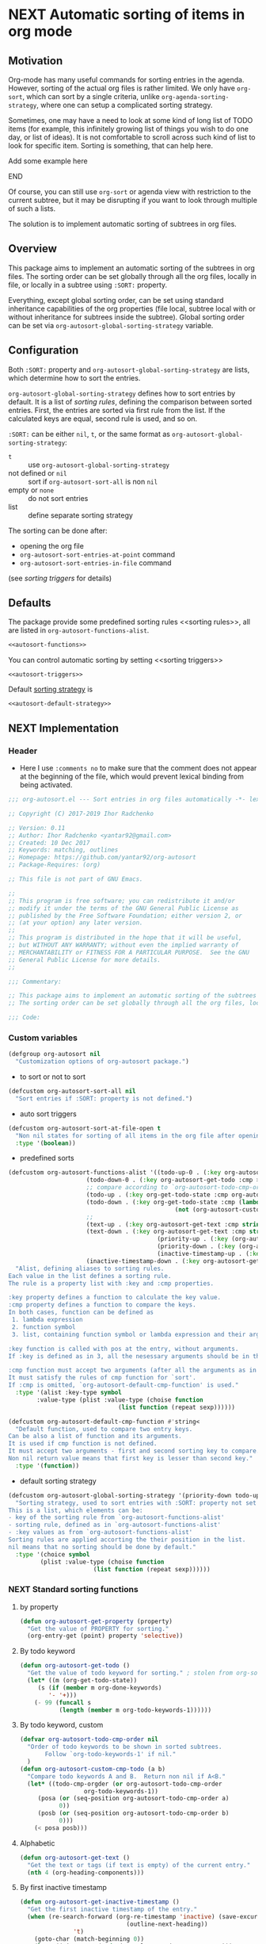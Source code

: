 #+AUTHORS: yantar92
#+EMAIL: yantar92@gmail.com
#+OPTIONS: tags:nil todo:nil num:nil
#+PROPERTY: header-args+ :tangle no

* NEXT Automatic sorting of items in org mode                        :COMMON:
:PROPERTIES:
:ORG-TIME-BALANCE-MULTIPLIER: -0.2
:END:
:LOGBOOK:
CLOCK: [2018-09-20 Thu 15:53]--[2018-09-20 Thu 15:56] =>  0:03
CLOCK: [2018-09-20 Thu 14:47]--[2018-09-20 Thu 15:31] =>  0:44
- State "NEXT"       from "NEXT"       [2018-01-01 Mon 13:31]
- State "NEXT"       from "NEXT"       [2018-01-01 Mon 13:21]
CLOCK: [2017-12-25 Mon 21:58]--[2017-12-25 Mon 22:00] =>  0:02
:END:
** Motivation
:PROPERTIES:
:END:
Org-mode has many useful commands for sorting entries in the agenda. 
However, sorting of the actual org files is
rather limited. We only have =org-sort=, which can sort
by a single criteria, unlike =org-agenda-sorting-strategy=, where one can 
setup a complicated sorting strategy. 

Sometimes, one may have a need to look at some kind of long list of
TODO items (for example, this infinitely growing list of things you
wish to do one day, or list of ideas). It is not comfortable to scroll
across such kind of list to look for specific item. Sorting is
something, that can help here.

*************** TODO Add some example here              :NOEXPORT:
*************** END

Of course, you can still use =org-sort= or agenda view with restriction
to the current subtree, but it may be disrupting if you want to look
through multiple of such a lists.  

The solution is to implement automatic sorting of subtrees in org
files.

** Overview

This package aims to implement an automatic sorting of the subtrees
in org files. The sorting order can be set globally through all the
org files, locally in file, or locally in a subtree using =:SORT:=
property.  

Everything, except global sorting order, can be set using standard
inheritance capabilities of the org properties (file local, subtree
local with or without inheritance for subtrees inside the
subtree). Global sorting order can be set via
=org-autosort-global-sorting-strategy= variable.

** Configuration
:PROPERTIES:
:END:

Both =:SORT:= property and =org-autosort-global-sorting-strategy=
are lists, which determine how to sort the entries.

<<org-autosort-global-sorting-strategy>>
=org-autosort-global-sorting-strategy= defines how to sort entries by
default. It is a list of [[sorting rules][sorting rules]], defining the comparison
between sorted entries. First, the entries are sorted via first rule
from the list. If the calculated keys are equal, second rule is used,
and so on.

=:SORT:= can be either =nil=, =t=, or the same format as
=org-autosort-global-sorting-strategy=:
- =t= :: use =org-autosort-global-sorting-strategy=
- not defined or =nil= :: sort if =org-autosort-sort-all= is non =nil=
- empty or =none= :: do not sort entries
- list :: define separate sorting strategy 

The sorting can be done after:
- opening the org file
- =org-autosort-sort-entries-at-point= command
- =org-autosort-sort-entries-in-file= command
(see [[sorting triggers][sorting triggers]] for details)

** Defaults
:PROPERTIES:
:CREATED:  [2017-12-25 Mon 16:06]
:END:
The package provide some predefined sorting rules <<sorting rules>>,
all are listed in =org-autosort-functions-alist=.

#+begin_src emacs-lisp :noweb yes
<<autosort-functions>>
#+end_src

You can control automatic sorting by setting <<sorting triggers>>

#+BEGIN_SRC elisp :noweb yes
<<autosort-triggers>>
#+END_SRC

Default [[org-autosort-global-sorting-strategy][sorting strategy]] is

#+BEGIN_SRC elisp :noweb yes
<<autosort-default-strategy>>
#+END_SRC

** NEXT Implementation                                     :NOEXPORT:NOARCHIVE:
:PROPERTIES:
:header-args+: :tangle yes 
:MODIFIED: 2018-03-14 10:38
:END:
:LOGBOOK:
CLOCK: [2017-12-10 Sun 17:36]--[2017-12-10 Sun 20:02] =>  2:26
CLOCK: [2017-12-10 Sun 10:21]--[2017-12-10 Sun 11:02] =>  0:41
:END:
*** DONE Header
CLOSED: [2017-12-11 Mon 15:58]
:PROPERTIES:
:ID:       3e603efc-e71a-4520-bcef-265cff481455
:END:
- Here I use =:comments no= to make sure that the comment does not appear at the beginning of the file, which would prevent lexical binding from being activated.
#+begin_src emacs-lisp :comments no
;;; org-autosort.el --- Sort entries in org files automatically -*- lexical-binding: t; -*-

;; Copyright (C) 2017-2019 Ihor Radchenko

;; Version: 0.11
;; Author: Ihor Radchenko <yantar92@gmail.com>
;; Created: 10 Dec 2017
;; Keywords: matching, outlines
;; Homepage: https://github.com/yantar92/org-autosort
;; Package-Requires: (org)

;; This file is not part of GNU Emacs.

;;
;; This program is free software; you can redistribute it and/or
;; modify it under the terms of the GNU General Public License as
;; published by the Free Software Foundation; either version 2, or
;; (at your option) any later version.
;;
;; This program is distributed in the hope that it will be useful,
;; but WITHOUT ANY WARRANTY; without even the implied warranty of
;; MERCHANTABILITY or FITNESS FOR A PARTICULAR PURPOSE.  See the GNU
;; General Public License for more details.
;;

;;; Commentary:

;; This package aims to implement an automatic sorting of the subtrees in org files.
;; The sorting order can be set globally through all the org files, locally in file, or locally in a subtree using :SORT: property.

;;; Code:
#+end_src
*** DONE Custom variables
CLOSED: [2017-12-18 Mon 21:23]
:PROPERTIES:
:ID:       08e58824-f88a-4d3b-a79e-00a1514eb68a
:END:
:LOGBOOK:
CLOCK: [2017-12-10 Sun 17:13]--[2017-12-10 Sun 17:33] =>  0:20
CLOCK: [2017-12-10 Sun 11:03]--[2017-12-10 Sun 11:35] =>  0:32
CLOCK: [2017-12-10 Sun 11:02]--[2017-12-10 Sun 11:03] =>  0:01
:END:
#+begin_src emacs-lisp
(defgroup org-autosort nil
  "Customization options of org-autosort package.")
#+end_src
- to sort or not to sort
#+begin_src emacs-lisp
(defcustom org-autosort-sort-all nil
  "Sort entries if :SORT: property is not defined.")
#+end_src
- auto sort triggers
#+name: autosort-triggers
#+begin_src emacs-lisp
(defcustom org-autosort-sort-at-file-open t
  "Non nil states for sorting of all items in the org file after opening."
  :type '(boolean))
#+end_src
- predefined sorts
#+name: autosort-functions
#+begin_src emacs-lisp
(defcustom org-autosort-functions-alist '((todo-up-0 . (:key org-autosort-get-todo :cmp <)) ; default org-sort comparison
					  (todo-down-0 . (:key org-autosort-get-todo :cmp >))
					  ;; compare according to `org-autosort-todo-cmp-order'
					  (todo-up . (:key org-get-todo-state :cmp org-autosort-custom-cmp-todo))
					  (todo-down . (:key org-get-todo-state :cmp (lambda (a b)
										       (not (org-autosort-custom-cmp-todo a b)))))
					  ;;					  
					  (text-up . (:key org-autosort-get-text :cmp string<))
					  (text-down . (:key org-autosort-get-text :cmp string>))
                                          (priority-up . (:key (org-autosort-get-property "PRIORITY") :cmp string<))
                                          (priority-down . (:key (org-autosort-get-property "PRIORITY") :cmp string>))
                                          (inactive-timestamp-up . (:key org-autosort-get-inactive-timestamp :cmp time-less-p))
					  (inactive-timestamp-down . (:key org-autosort-get-inactive-timestamp :cmp (lambda (a b) (time-less-p b a)))))
  "Alist, defining aliases to sorting rules.
Each value in the list defines a sorting rule.
The rule is a property list with :key and :cmp properties.

:key property defines a function to calculate the key value.
:cmp property defines a function to compare the keys.
In both cases, function can be defined as
 1. lambda expression
 2. function symbol
 3. list, containing function symbol or lambda expression and their arguments

:key function is called with pos at the entry, without arguments.
If :key is defined as in 3, all the nesessary arguments should be in the list.

:cmp function must accept two arguments (after all the arguments as in 3).
It must satisfy the rules of cmp function for `sort'.
If :cmp is omitted, `org-autosort-default-cmp-function' is used."
  :type '(alist :key-type symbol
		:value-type (plist :value-type (choise function
						       (list function (repeat sexp))))))

(defcustom org-autosort-default-cmp-function #'string<
  "Default function, used to compare two entry keys.
Can be also a list of function and its arguments.
It is used if cmp function is not defined.
It must accept two arguments - first and second sorting key to compare.
Non nil return value means that first key is lesser than second key."
  :type '(function))
#+end_src
- default sorting strategy
#+name: autosort-default-strategy
#+begin_src emacs-lisp
(defcustom org-autosort-global-sorting-strategy '(priority-down todo-up)
  "Sorting strategy, used to sort entries with :SORT: property not set or nil.
This is a list, which elements can be:
- key of the sorting rule from `org-autosort-functions-alist'
- sorting rule, defined as in `org-autosort-functions-alist'
- :key values as from `org-autosort-functions-alist'
Sorting rules are applied accorting the their position in the list.
nil means that no sorting should be done by default."
  :type '(choice symbol
		 (plist :value-type (choise function
					    (list function (repeat sexp))))))
#+end_src
*** NEXT Standard sorting functions
:PROPERTIES:
:ID:       c478d941-ddbf-49cc-b38c-a03c33779817
:END:
:LOGBOOK:
CLOCK: [2018-10-07 Sun 16:30]--[2018-10-07 Sun 16:31] =>  0:01
CLOCK: [2018-09-20 Thu 14:44]--[2018-09-20 Thu 14:46] =>  0:02
CLOCK: [2017-12-18 Mon 20:59]--[2017-12-18 Mon 21:21] =>  0:22
CLOCK: [2017-12-10 Sun 17:08]--[2017-12-10 Sun 17:13] =>  0:05
:END:
**** DONE by property
CLOSED: [2018-09-20 Thu 14:46]
:PROPERTIES:
:ID:       51552471-6f2b-4792-a8a3-b4bb0d3618d8
:END:
:LOGBOOK:
- State "DONE"       from "NEXT"       [2018-09-20 Thu 14:46]
:END:
#+begin_src emacs-lisp 
(defun org-autosort-get-property (property)
  "Get the value of PROPERTY for sorting."
  (org-entry-get (point) property 'selective))
#+end_src
**** DONE By todo keyword
CLOSED: [2018-09-20 Thu 14:45]
:PROPERTIES:
:ID:       0d4d78c1-a4a2-4091-8142-ea9e70434d73
:END:
:LOGBOOK:
- State "DONE"       from "NEXT"       [2018-09-20 Thu 14:45]
:END:
#+begin_src emacs-lisp 
(defun org-autosort-get-todo ()
  "Get the value of todo keyword for sorting." ; stolen from org-sort-entries in org.el
  (let* ((m (org-get-todo-state))
	 (s (if (member m org-done-keywords)
		'- '+)))
    (- 99 (funcall s
		   (length (member m org-todo-keywords-1))))))
#+end_src
**** DONE By todo keyword, custom
CLOSED: [2018-09-20 Thu 14:45]
:PROPERTIES:
:ID:       87e5b164-fe1f-4618-9b07-741c27e37bc0
:END:
:LOGBOOK:
- State "DONE"       from "NEXT"       [2018-09-20 Thu 14:45]
:END:
#+BEGIN_SRC emacs-lisp
(defvar org-autosort-todo-cmp-order nil
  "Order of todo keywords to be shown in sorted subtrees.
       Follow `org-todo-keywords-1' if nil."
  )
(defun org-autosort-custom-cmp-todo (a b)
  "Compare todo keywords A and B.  Return non nil if A<B."
  (let* ((todo-cmp-orgder (or org-autosort-todo-cmp-order
			      org-todo-keywords-1))
	 (posa (or (seq-position org-autosort-todo-cmp-order a)
		   0))
	 (posb (or (seq-position org-autosort-todo-cmp-order b)
		   0)))
    (< posa posb)))
#+END_SRC
**** DONE Alphabetic
CLOSED: [2018-09-20 Thu 14:44] SCHEDULED: <2017-12-12 Tue>
:PROPERTIES:
:ID:       5205ed5d-cb92-4711-86b7-c2bf9549f0f5
:END:
:LOGBOOK:
- State "DONE"       from "NEXT"       [2018-09-20 Thu 14:44]
CLOCK: [2018-09-20 Thu 14:41]--[2018-09-20 Thu 14:44] =>  0:03
CLOCK: [2017-12-18 Mon 20:33]--[2017-12-18 Mon 20:50] =>  0:17
:END:
#+BEGIN_SRC emacs-lisp
(defun org-autosort-get-text ()
  "Get the text or tags (if text is empty) of the current entry."
  (nth 4 (org-heading-components)))
#+END_SRC
**** DONE By first inactive timestamp
CLOSED: [2018-10-07 Sun 16:30] SCHEDULED: <2018-09-21 Fri>
:PROPERTIES:
:SHOWFROMDATE: 2018-09-21 18:00
:ID:       46525723-2950-4cf9-9f84-12cd9ee8f67e
:END:
:LOGBOOK:
- State "DONE"       from "NEXT"       [2018-10-07 Sun 16:30]
CLOCK: [2018-10-07 Sun 15:40]--[2018-10-07 Sun 16:30] =>  0:50
- State "NEXT"       from "TODO"       [2018-09-20 Thu 14:51]
:END:
#+BEGIN_SRC emacs-lisp
(defun org-autosort-get-inactive-timestamp ()
  "Get the first inactive timestamp of the entry."
  (when (re-search-forward (org-re-timestamp 'inactive) (save-excursion
							  (outline-next-heading))
			   't)
    (goto-char (match-beginning 0))
    (let* ((timestamp (cadr (org-element-timestamp-parser)))
	   (year (plist-get timestamp :year-start))
           (month (plist-get timestamp :month-start))
           (day (plist-get timestamp :day-start))
           (hour (plist-get timestamp :hour-start))
           (minute (plist-get timestamp :minute-start)))
      (encode-time 0 (or minute 0) (or hour 0) day month year))))
#+END_SRC
**** NEXT By deadline
SCHEDULED: <2019-02-02 Sat>
:PROPERTIES:
:END:
:LOGBOOK:
- State "NEXT"       from "TODO"       [2018-10-08 Mon 13:49]
:END:
**** TODO By clocking time
:PROPERTIES:
:END:
**** TODO Numerically, beginning of the entry/item
:PROPERTIES:
:END:
**** TODO By scheduled time/date
:PROPERTIES:
:END:
**** TODO By active timestamp
:PROPERTIES:
:END:
**** TODO By any timestamp
:PROPERTIES:
:END:
*** DONE [#A] General sorting routine
CLOSED: [2017-12-25 Mon 22:00] SCHEDULED: <2017-12-18 Mon>
:PROPERTIES:
:ID:       7b077f97-a744-4197-9b4f-015af71ab95f
:END:
:LOGBOOK:
CLOCK: [2017-12-25 Mon 15:14]--[2017-12-25 Mon 15:18] =>  0:04
- Note taken on [2017-12-18 Mon 21:21] \\
  Lambda cannot be recognized in sorting strategy since it is a list. Need to do something with it.
  CLOCK: [2017-12-10 Sun 20:48]--[2017-12-10 Sun 22:40] =>  1:52
  CLOCK: [2017-12-10 Sun 16:24]--[2017-12-10 Sun 17:36] =>  1:12
  CLOCK: [2017-12-10 Sun 16:05]--[2017-12-10 Sun 16:06] =>  0:01
  CLOCK: [2017-12-10 Sun 14:17]--[2017-12-10 Sun 16:02] =>  1:45
  CLOCK: [2017-12-10 Sun 11:35]--[2017-12-10 Sun 13:58] =>  2:23
:END:
#+begin_src emacs-lisp
(defun org-autosort--org-back-to-heading ()
  "Back to current heading or move to the first heading if before the first heading."
  (when (eq major-mode 'org-mode)
    (condition-case err
	(org-back-to-heading)
      (error
       (if (string-match-p "Before first headline at position"
			   (error-message-string err))
           (outline-next-heading)
	 (signal (car err) (cdr err)))))))

(defun org-autosort-sorting-strategy-elementp (elm)
  "Validate element ELM of sorting strategy.  Return (:key ... [:cmp ...]) if element and nil otherwise."
  (pcase elm
    (`(quote val)
     (org-autosort-sorting-strategy-elementp val))
    ((pred functionp)
     (list :key elm))
    ((pred (lambda (arg) (assoc arg org-autosort-functions-alist)))
     (alist-get elm org-autosort-functions-alist))
    ((pred (lambda (arg) (plist-get arg :key)))
     (let ((key (org-autosort-sorting-strategy-elementp (plist-get elm :key)))
	   (cmp (org-autosort-sorting-strategy-elementp (plist-get elm :cmp))))
       (cond ((and key (not cmp)) key)
	     ((and key cmp) (plist-put key :cmp (plist-get cmp :key)))
	     (t nil))))
    (`(,func . ,args)
     (if (functionp func)
	 (list :key elm)
       nil))
    (_ nil)))

(defun org-autosort-sorting-strategyp (sorting-strategy)
  "Validate if SORTING-STRATEGY is valid and return it.
The strategy is ensured to be a list.
Signal user error and return nil if argument is not a sorting strategy."
  (if (not sorting-strategy)
      nil
    (or (let ((res (org-autosort-sorting-strategy-elementp sorting-strategy)))
	  (if res (list res)))
	(let* ((testresult (mapcar (lambda (elm) (cons (org-autosort-sorting-strategy-elementp elm)
						  elm))
				   sorting-strategy))
	       (err-elm (alist-get nil testresult 'none)))
	  (if (equal err-elm 'none)
	      sorting-strategy
	    nil
	    (user-error "Wrong element of sorting strategy: \"%s\" in buffer: %s"
			err-elm (buffer-name)))))))

(defun org-autosort-get-sorting-strategy ()
  "Get sorting strategy at point for the current entry's subtree being sorted."
  (save-excursion
    (org-autosort--org-back-to-heading)
    (condition-case err
	(org-back-to-heading)
      (error (unless (string-match-p "Before first headline" (cadr err)) (signal (car err) (cdr err)))))
    (let ((property (org-entry-get (point) "SORT" 'selective)))
      (pcase property
	('t (org-autosort-sorting-strategyp org-autosort-global-sorting-strategy))
	('nil (and org-autosort-sort-all
		   (org-autosort-sorting-strategyp org-autosort-global-sorting-strategy)))
	("" nil)
	('none nil)
	(_ (if (= (cdr (read-from-string property))
		  (length property))
	       (org-autosort-sorting-strategyp (car (read-from-string property)))
	     (user-error "Cannot read :SORT: property: \"%s\" in buffer: %s" property (buffer-name))
	     nil))))))

(defun org-autosort-construct-get-value-function-atom (sorting-strategy-elm)
  "Construct get-value function for single element of sorting strategy (SORTING-STRATEGY-ELM)."
  (let ((key (plist-get (org-autosort-sorting-strategy-elementp sorting-strategy-elm) :key)))
    (pcase key
      ((pred functionp)
       key)
      (`(,func . ,args)
       (when (functionp func)
	 (lambda () (apply (car key) (cdr key)))))
      ('nil (lambda () nil)))))

(defun org-autosort-construct-get-value-function ()
  "Return get-value function at point.
This function returns a list of sorting keys."
  (let ((sorting-strategy (org-autosort-get-sorting-strategy)))
    (if sorting-strategy
	(let ((func-list (mapcar #'org-autosort-construct-get-value-function-atom sorting-strategy)))
	  (lambda () (mapcar #'funcall func-list)))
      (lambda () (list nil)))))

(defun org-autosort-construct-cmp-function-atom (sorting-strategy-elm)
  "Construct cmp function for single element of sorting strategy (SORTING-STRATEGY-ELM)."
  (let* ((sorting-strategy-elm (org-autosort-sorting-strategy-elementp sorting-strategy-elm))
	 (cmp (and sorting-strategy-elm
		   (or (plist-get sorting-strategy-elm :cmp)
		       org-autosort-default-cmp-function))))
    (pcase cmp
      ((pred functionp)
       (lambda (a b) (funcall cmp a b)))
      (`(,func . ,args)
       (when (functionp func)
	 (lambda (a b) (apply func a b args))))
      ('nil (lambda (a b) nil)))))

(defun org-autosort-construct-cmp-function ()
  "Return cmp function at point."
  (let ((sorting-strategy (org-autosort-get-sorting-strategy)))
    (if (not sorting-strategy)
	(lambda (lista listb) nil)
      (let ((cmp-func-list (mapcar #'org-autosort-construct-cmp-function-atom sorting-strategy)))
	(lambda (lista listb)
	  (let ((resultlist (seq-mapn (lambda (func a b)
					(cons (funcall func a b)
					      (funcall func b a)))
				      cmp-func-list lista listb)) ; list of cons (a<b . b<a)
		(done nil)
		result)
	    (while (and (not done)
			(not (seq-empty-p resultlist)))
	      (let ((elem (pop resultlist)))
		(unless (and (car elem)
			     (cdr elem)) ; not equal
		  (setq done t)
		  (setq result (car elem)))))
	    result))))))

(defun org-autosort-org-sort-entries-wrapper (&rest args)
  "Run `org-sort-entries' at point with ARGS if nesessary.
Make sure, folding state is not changed."
  (save-excursion
    (org-autosort--org-back-to-heading)
    (when (org-autosort-get-sorting-strategy)
      (let ((subtree-end (save-excursion (org-end-of-subtree)))
	    (next-heading (save-excursion (or (outline-next-heading)
					      (buffer-end +1)))))
	(when (< next-heading subtree-end)
	  (save-excursion
	    (save-restriction
	      (condition-case err
		  (apply #'org-sort-entries args)
		(user-error
		 (unless (string-match-p "Nothing to sort"
					 (error-message-string err))
		   (signal (car err) (cdr err))))))))))))

(defun org-autosort-sort-entries-at-point-nonrecursive ()
  "Sort org-entries at point nonrecursively."
  (interactive)
  (funcall #'org-autosort-org-sort-entries-wrapper
	   nil ?f
	   (org-autosort-construct-get-value-function)
	   (org-autosort-construct-cmp-function)))

(defun org-autosort-sort-entries-at-point-recursive ()
  "Sort org-entries at point recursively."
  (interactive)
  (save-excursion
    (let ((subtree-end))
      (condition-case err
	  (org-back-to-heading)
	(error
	 (if (string-match-p "Before first headline at position"
			     (error-message-string err))
	     (progn
               (outline-next-heading)
	       (setq subtree-end (point-max)))
	   (signal (car err) (cdr err)))))
      (setq subtree-end (or subtree-end
			    (save-excursion (org-end-of-subtree))))
      (while (< (point) subtree-end)
	(funcall #'org-autosort-org-sort-entries-wrapper
		 nil ?f
		 (org-autosort-construct-get-value-function)
		 (org-autosort-construct-cmp-function))
	(outline-next-heading)))))

(defun org-autosort-sort-entries-at-point (&optional ARG)
  "Sort org entries at point.
Sort recursively if invoked with \\[universal-argument]."
  (interactive "P")
  (if (equal ARG '(4))
      (org-autosort-sort-entries-at-point-recursive)
    (org-autosort-sort-entries-at-point-nonrecursive))
  (while (not (eq org-cycle-subtree-status 'folded)) ;; magic constant...
    (org-cycle))
  (outline-show-branches) ;; probably, it should be configurable
  )

(defun org-autosort-sort-entries-in-file ()
  "Sort all entries in the file recursively."
  (interactive)
  (save-excursion
    (beginning-of-buffer)
    (let ((subtree-end (point-max)))
      (while (< (point) subtree-end)
	(funcall #'org-autosort-org-sort-entries-wrapper
		 nil ?f
		 (org-autosort-construct-get-value-function)
		 (org-autosort-construct-cmp-function))
	(outline-next-heading)
        ;; optimise large files with many entries
        (unless org-autosort-sort-all
          (and
	   (search-forward ":SORT:" subtree-end 'noerror)
           (while (and (< (point) subtree-end)
		       (save-excursion
			 (re-search-backward org-property-start-re (save-excursion (org-back-to-heading)) t)
                         (looking-at org-property-drawer-re))
                       (not (string-match ":SORT:" (match-string 0))))
             (search-forward ":SORT:" subtree-end 'noerror))))))
    (org-set-startup-visibility)))

(defun org-autosort-sort-entries-in-file-maybe ()
  "Sort all entries in the file recursively if `org-autosort-sort-at-file-open' is not nil."
  (when org-autosort-sort-at-file-open (org-autosort-sort-entries-in-file)))

(add-hook 'org-mode-hook #'org-autosort-sort-entries-in-file-maybe)
#+end_src
*** DONE File epilogue
CLOSED: [2017-12-10 Sun 19:40]
:PROPERTIES:
:ID:       cf53b069-fcbb-45f9-9a80-e05f88d1fec5
:END:
#+begin_src emacs-lisp 
(provide 'org-autosort)

;;; org-autosort.el ends here
#+end_src
** Ideas                                                     :SKIP:NOEXPORT:
:PROPERTIES:
:SORT:     (todo-down)
:END:
*** TODO Sort only items, matching org search regex
:PROPERTIES:
:END:
*** TODO should be able to define alias in sorting strategy
:PROPERTIES:
:CREATED:  [2017-12-18 Mon 20:58]
:END:
:LOGBOOK:
CLOCK: [2017-12-18 Mon 20:58]--[2017-12-18 Mon 20:59] =>  0:01
:END:
*** TODO use local hook in autosort for toggle hooks
:PROPERTIES:
:CREATED:  [2017-12-20 Wed 15:23]
:END:
*** TODO add this functionality? [[http://sachachua.com/blog/2017/12/sorting-org-mode-lists-using-a-sequence-of-regular-expressions/][Sorting Org Mode lists using a sequence of regular expressions  13]] :COMMON:
:PROPERTIES:
:CREATED:  [2017-12-21 Thu 23:50]
:Source:   http://sachachua.com/blog/2017/12/sorting-org-mode-lists-using-a-sequence-of-regular-expressions/
:END:
*** TODO Add trigger to not read lisp from sort property it is not safe
:PROPERTIES:
:CREATED:  [2017-12-25 Mon 22:05]
:END:
*** TODO sort signalling error -resolve [[id:e9132d5f-cc43-4bae-b9ed-244e21e8b8cc][Test test]]
:PROPERTIES:
:CREATED: [2017-12-29 Fri 22:37]
:END:
:LOGBOOK:
CLOCK: [2017-12-29 Fri 22:37]--[2017-12-29 Fri 22:38] =>  0:01
:END:
*** TODO Add trigger to not read lisp from sort property it is not safe
:PROPERTIES:
:CREATED:  [2017-12-25 Mon 22:05]
:END:
*** TODO it appears that it attempts to sort something here: [[file:~/.emacs.d/config.org]]. Should not be the case
:PROPERTIES:
:CREATED: [2018-10-14 Sun 00:07]
:END:
:LOGBOOK:
CLOCK: [2018-10-14 Sun 00:07]--[2018-10-14 Sun 00:08] =>  0:01
:END:
*** TODO Add an option to sort by an regexp - the entries matching regexp are shown first
:PROPERTIES:
:CREATED:  [2018-10-20 Sat 16:46]
:END:
*** NEXT [#A] reply to this about org-autosort email |- Maikol Solís <notifications@github.com>: [yantar92/org-autosort] Upload to MELPA (#2) :EMAIL:
:PROPERTIES:
:SHOWFROMDATE: 2019-04-21
:END:
:PROPERTIES:
:CREATED: [2019-02-28 Thu 09:15]
:EMAIL-SOURCE: notmuch:id:yantar92/org-autosort/issues/2@github.com
:SHOWFROMDATE: 2019-03-28 19:00
:SHOWFROMDATE: 2019-03-05
:END:
:LOGBOOK:
CLOCK: [2019-04-21 Sun 18:45]--[2019-04-21 Sun 18:48] =>  0:03
CLOCK: [2019-04-21 Sun 18:25]--[2019-04-21 Sun 18:35] =>  0:10
CLOCK: [2019-03-29 Fri 22:00]--[2019-03-29 Fri 22:52] =>  0:52
CLOCK: [2019-03-18 Mon 18:24]--[2019-03-18 Mon 18:27] =>  0:03
- State "NEXT"       from "TODO"       [2019-02-28 Thu 09:15]
:END:
[2019-02-28 Thu 09:15]

https://github.com/melpa/melpa/blob/master/CONTRIBUTING.org
**** NEXT [#A] Make sure the code conventions are met
SCHEDULED: <2019-04-22 Mon>
:PROPERTIES:
:CREATED:  [2019-04-21 Sun 18:45]
:SHOWFROMDATE: 2019-04-22 15:00
:END:
**** NEXT Check metadata
:PROPERTIES:
:CREATED:  [2019-04-21 Sun 18:45]
:END:
**** NEXT Lint everything
:PROPERTIES:
:CREATED:  [2019-04-21 Sun 18:45]
:END:
**** NEXT Tag commits
:PROPERTIES:
:CREATED:  [2019-04-21 Sun 18:45]
:END:
**** NEXT Make recepy
:PROPERTIES:
:CREATED:  [2019-04-21 Sun 18:46]
:END:
**** NEXT Pull request on Melpa
:PROPERTIES:
:CREATED:  [2019-04-21 Sun 18:46]
:END:

*** TODO cache autosort [[file:~/.emacs.d/config.org]]
:PROPERTIES:
:CREATED: [2019-04-22 Mon 11:16]
:END:
** NEXT Versions                                           :NOEXPORT:NOARCHIVE:
:PROPERTIES:
:CREATED:  [2017-12-28 Thu 23:15]
:END:
:LOGBOOK:
CLOCK: [2017-12-29 Fri 05:59]--[2017-12-29 Fri 06:00] =>  0:01
:END:
*** NEXT 1.0
:PROPERTIES:
:CREATED:  [2017-12-28 Thu 23:15]
:ORDERED:  t
:END:
:LOGBOOK:
CLOCK: [2017-12-29 Fri 05:50]--[2017-12-29 Fri 05:59] =>  0:09
:END:
- =org-agenda-sorting-strategy= like sorting specs <<v1.1>>
- sort entries in file on open <<v1.2>>
- sort entries in place <<v1.3>>
- sort lists <<v1.4>>
- update the sort on changes, including creating new entries <<v1.6>>
- interactive sort via subtree agenda invocation, similar to filtering
  <<v1.7>>

**** DONE [#A] 0.1
CLOSED: [2018-09-20 Thu 22:17]
:PROPERTIES:
:CREATED:  [2017-12-28 Thu 23:16]
:END:
:LOGBOOK:
- State "DONE"       from "NEXT"       [2018-09-20 Thu 22:17]
:END:
[[v1.1][specs]], [[v1.2][on open]]
***** DONE 0.10
CLOSED: [2018-01-01 Mon 13:21]
:PROPERTIES:
:CREATED:  [2018-01-01 Mon 13:18]
:END:
:LOGBOOK:
- State "DONE"       from              [2018-01-01 Mon 13:21]
:END:
****** DONE allow to define sort criteria like a lisp function in the properties field
CLOSED: [2017-12-12 Tue 21:18]
:PROPERTIES:
:END:
****** CANCELLED Take care about exact position for =C-c C-c= (say, we are inside the table - user may not want to sort) :CANCELLED:
CLOSED: [2017-12-11 Mon 16:56]
:PROPERTIES:
:END:
:LOGBOOK:
- State "CANCELLED"  from "TODO"          [2017-12-11 Mon 16:56]
:END:
****** CANCELLED do not use org-sort, because it does not allow to combine sorts (i.e. sort by one criteria, if equal - by other) :CANCELLED:
CLOSED: [2017-12-12 Tue 21:18]
:PROPERTIES:
:END:
:LOGBOOK:
- State "CANCELLED"  from "TODO"          [2017-12-12 Tue 21:18] \\
  Made a proper wrapper
:END:
***** DONE 0.11
CLOSED: [2018-01-01 Mon 13:21]
:PROPERTIES:
:CREATED:  [2018-01-01 Mon 13:18]
:END:
:LOGBOOK:
- State "DONE"       from              [2018-01-01 Mon 13:21]
:END:
****** DONE put buffer name in error report for wrong element of sorting strategy
CLOSED: [2017-12-25 Mon 21:59]
:PROPERTIES:
:CREATED:  [2017-12-18 Mon 20:57]
:END:
****** DONE Handle nothing to sort
CLOSED: [2017-12-11 Mon 16:56] SCHEDULED: <2017-12-11 Mon>
:PROPERTIES:
:END:
:LOGBOOK:
CLOCK: [2017-12-11 Mon 16:24]--[2017-12-11 Mon 16:56] =>  0:32
CLOCK: [2017-12-11 Mon 15:58]--[2017-12-11 Mon 16:08] =>  0:10
:END:
****** DONE make interactive versions of sorting functions
CLOSED: [2017-12-25 Mon 21:59]
:PROPERTIES:
:END:
****** DONE rewrite sorting strategy to use assoc lists
CLOSED: [2017-12-25 Mon 21:58]
:PROPERTIES:
:CREATED:  [2017-12-18 Mon 21:21]
:END:
:LOGBOOK:
CLOCK: [2017-12-25 Mon 15:18]--[2017-12-25 Mon 21:58] =>  6:40
CLOCK: [2017-12-18 Mon 21:21]--[2017-12-18 Mon 21:25] =>  0:04
:END:
****** DONE do not raise error but put a message and do not sort on wrong :SORTING: format
CLOSED: [2017-12-25 Mon 22:00]
:PROPERTIES:
:CREATED:  [2017-12-23 Sat 11:21]
:END:
***** DONE 0.12
CLOSED: [2018-09-20 Thu 16:00] SCHEDULED: <2018-07-17 Tue>
:PROPERTIES:
:CREATED:  [2018-01-01 Mon 13:21]
:END:
:LOGBOOK:
- State "DONE"       from "NEXT"       [2018-09-20 Thu 16:00]
:END:
****** DONE get rid of annoying unfolding after =org-sort=
CLOSED: [2018-09-20 Thu 15:47]
:PROPERTIES:
:CREATED:  [2017-12-18 Mon 20:54]
:END:
:LOGBOOK:
- State "DONE"       from "NEXT"       [2018-09-20 Thu 15:47]
CLOCK: [2018-09-20 Thu 15:31]--[2018-09-20 Thu 15:47] =>  0:16
CLOCK: [2017-12-18 Mon 20:57]--[2017-12-18 Mon 20:58] =>  0:01
CLOCK: [2017-12-18 Mon 20:54]--[2017-12-18 Mon 20:57] =>  0:03
:END:
****** CANCELLED add hooks to to autosort                    :CANCELLED:
CLOSED: [2018-09-20 Thu 15:59]
:PROPERTIES:
:CREATED:  [2017-12-18 Mon 09:56]
:SUMMARY:  One can use hooks for org-sort
:END:
:LOGBOOK:
- State "CANCELLED"  from "TODO"       [2018-09-20 Thu 15:59]
:END:
**** NEXT 0.2
:PROPERTIES:
:CREATED:  [2017-12-28 Thu 23:16]
:END:
:LOGBOOK:
CLOCK: [2018-10-07 Sun 16:54]--[2018-10-07 Sun 16:56] =>  0:02
- State "NEXT"       from "TODO"       [2018-09-20 Thu 22:17]
- State "TODO"       from "NEXT"          [2018-01-01 Mon 13:22]
:END:
[[v1.3][interactive in place]],[[v1.4][list sort]]
***** DONE [#C] Change =org-map-entries= to faster function
CLOSED: [2018-10-07 Sun 16:54] SCHEDULED: <2018-09-22 Sat>
:PROPERTIES:
:CREATED:  [2018-09-12 Wed 23:20]
:END:
:LOGBOOK:
- State "DONE"       from "NEXT"       [2018-10-07 Sun 16:54]
CLOCK: [2018-10-07 Sun 16:33]--[2018-10-07 Sun 16:54] =>  0:21
:END:
***** NEXT sort lists
SCHEDULED: <2019-02-02 Sat>
      :PROPERTIES:
      :CREATED:  [2018-10-08 Mon 13:50]
      :END:
      :LOGBOOK:
      - State "NEXT"       from "TODO"       [2018-10-08 Mon 13:51]
      :END:
**** TODO 0.3
:PROPERTIES:
:CREATED:  [2017-12-28 Thu 23:16]
:END:
[[v1.6][adaptive sort update]]
***** TODO Share on reddit
:PROPERTIES:
:CREATED:  [2017-12-29 Fri 05:57]
:END:
**** TODO 0.4
:PROPERTIES:
:CREATED:  [2017-12-28 Thu 23:16]
:END:
[[v1.7][interactive sort via agenda]]
**** 0.5
:PROPERTIES:
:CREATED:  [2017-12-28 Thu 23:16]
:END:
**** 0.6
:PROPERTIES:
:CREATED:  [2017-12-28 Thu 23:16]
:END:
**** 0.7
:PROPERTIES:
:CREATED:  [2017-12-28 Thu 23:16]
:END:
**** 0.8
:PROPERTIES:
:CREATED:  [2017-12-28 Thu 23:16]
:END:
**** 0.9
:PROPERTIES:
:CREATED:  [2017-12-28 Thu 23:16]
:END:
**** 1.0
:PROPERTIES:
:CREATED:  [2017-12-28 Thu 23:16]
:END:
